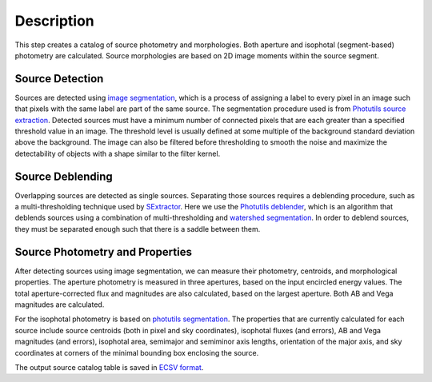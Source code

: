 Description
===========

This step creates a catalog of source photometry and morphologies.
Both aperture and isophotal (segment-based) photometry are calculated.
Source morphologies are based on 2D image moments within the source
segment.


Source Detection
^^^^^^^^^^^^^^^^

Sources are detected using `image segmentation
<https://en.wikipedia.org/wiki/Image_segmentation>`_, which is a
process of assigning a label to every pixel in an image such that
pixels with the same label are part of the same source.  The
segmentation procedure used is from `Photutils source extraction
<https://photutils.readthedocs.io/en/latest/segmentation.html>`_.
Detected sources must have a minimum number of connected pixels that
are each greater than a specified threshold value in an image.  The
threshold level is usually defined at some multiple of the background
standard deviation above the background.  The image can also be
filtered before thresholding to smooth the noise and maximize the
detectability of objects with a shape similar to the filter kernel.

Source Deblending
^^^^^^^^^^^^^^^^^

Overlapping sources are detected as single sources.  Separating those
sources requires a deblending procedure, such as a multi-thresholding
technique used by `SExtractor
<https://www.astromatic.net/software/sextractor>`_.  Here we use the
`Photutils deblender
<https://photutils.readthedocs.io/en/latest/segmentation.html#source-deblending>`_,
which is an algorithm that deblends sources using a combination of
multi-thresholding and `watershed segmentation
<https://en.wikipedia.org/wiki/Watershed_(image_processing)>`_.  In
order to deblend sources, they must be separated enough such that
there is a saddle between them.

Source Photometry and Properties
^^^^^^^^^^^^^^^^^^^^^^^^^^^^^^^^

After detecting sources using image segmentation, we can measure their
photometry, centroids, and morphological properties.  The aperture
photometry is measured in three apertures, based on the input
encircled energy values.  The total aperture-corrected flux and
magnitudes are also calculated, based on the largest aperture.  Both
AB and Vega magnitudes are calculated.

For the isophotal photometry is based on `photutils segmentation
<https://photutils.readthedocs.org/en/latest/segmentation.html>`_.
The properties that are currently calculated for each source include
source centroids (both in pixel and sky coordinates), isophotal fluxes
(and errors), AB and Vega magnitudes (and errors), isophotal area,
semimajor and semiminor axis lengths, orientation of the major axis,
and sky coordinates at corners of the minimal bounding box enclosing
the source.

The output source catalog table is saved in `ECSV format
<https://docs.astropy.org/en/stable/io/ascii/write.html#ecsv-format>`_.
